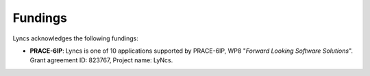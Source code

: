 Fundings
========

Lyncs acknowledges the following fundings:

- **PRACE-6IP**: Lyncs is one of 10 applications supported by PRACE-6IP, WP8 "*Forward Looking Software Solutions*". Grant agreement ID: 823767, Project name: LyNcs.

